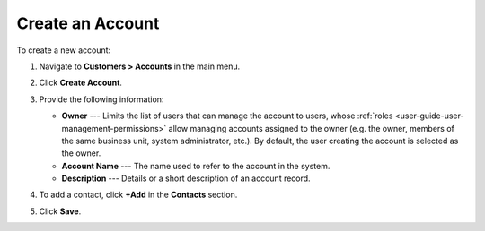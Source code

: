 .. _user-guide-accounts-create:

Create an Account
=================

To create a new account:

1. Navigate to **Customers > Accounts** in the main menu.
2. Click **Create Account**.

   .. image:: /user/img/customers/accounts/accounts_create.png
      :alt: Create an account

3. Provide the following information:

   * **Owner** --- Limits the list of users that can manage the account to users, whose :ref:`roles <user-guide-user-management-permissions>` allow managing accounts assigned to the owner (e.g. the owner, members of the same business unit, system administrator, etc.). By default, the user creating the account is selected as the owner.
   * **Account Name** --- The name used to refer to the account in the system.
   * **Description** --- Details or a short description of an account record.

4. To add a contact, click **+Add** in the **Contacts** section.

.. If you need to record and process any other details of accounts, :ref:`custom fields <doc-entity-fields-create>` can be created. Their values will be displayed in the **Additional** section. Please, refer to your administrator for assistance.

5. Click **Save**.